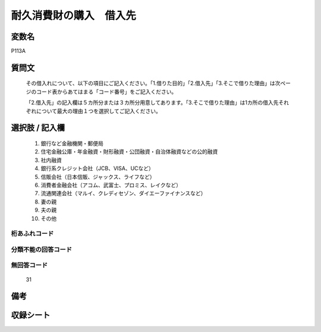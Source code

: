 .. title:: P113A
.. rst-cllass:: item
====================================================================================================
耐久消費財の購入　借入先
====================================================================================================

.. rst-class:: varname
変数名
==================

P113A

.. rst-class:: question
質問文
==================


   その借入れについて、以下の項目にご記入ください。「1.借りた目的」「2.借入先」「3.そこで借りた理由」は次ページのコード表からあてはまる「コード番号」をご記入ください。


   「2.借入先」の記入欄は５カ所分または３カ所分用意してあります。「3.そこで借りた理由」は1カ所の借入先それぞれについて最大の理由１つを選択してご記入ください。



.. rst-class:: answer
選択肢 / 記入欄
======================

  
     1. 銀行など金融機関・郵便局
  
     2. 住宅金融公庫・年金融資・財形融資・公団融資・自治体融資などの公的融資
  
     3. 社内融資
  
     4. 銀行系クレジット会社（JCB、VISA、UCなど）
  
     5. 信販会社（日本信販、ジャックス、ライフなど）
  
     6. 消費者金融会社（アコム、武富士、プロミス、レイクなど）
  
     7. 流通関連会社（マルイ、クレディセゾン、ダイエーファイナンスなど）
  
     8. 妻の親
  
     9. 夫の親
  
     10. その他
  



.. rst-class:: overflow
桁あふれコード
-------------------------------
  


.. rst-class:: not_available
分類不能の回答コード
-------------------------------------
  


.. rst-class:: not_available
無回答コード
-------------------------------------
  31


.. rst-class:: bikou
備考
==================



.. rst-class:: include_sheet
収録シート
=======================================
.. hlist::
   :columns: 3
   
   
   * p1_4
   
   


.. index:: P113A